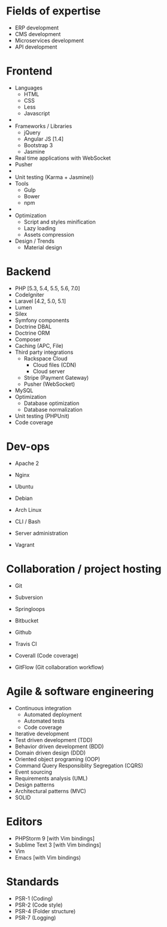 * Fields of expertise
- ERP development
- CMS development
- Microservices development
- API development

* Frontend
 - Languages
   - HTML
   - CSS
   - Less
   - Javascript
 - 
 - Frameworks / Libraries
   - jQuery
   - Angular JS [1.4]
   - Bootstrap 3
   - Jasmine
 - Real time applications with WebSocket
 - Pusher
 - 
 - Unit testing (Karma + Jasmine))
 - Tools
   - Gulp
   - Bower
   - npm
 - 
 - Optimization
   - Script and styles minification
   - Lazy loading
   - Assets compression
 - Design / Trends
   - Material design


* Backend
 - PHP [5.3, 5.4, 5.5, 5.6, 7.0]
 - CodeIgniter
 - Laravel [4.2, 5.0, 5.1]
 - Lumen
 - Silex
 - Symfony components
 - Doctrine DBAL
 - Doctrine ORM
 - Composer
 - Caching (APC, File)
 - Third party integrations
   - Rackspace Cloud
     - Cloud files (CDN)
     - Cloud server
   - Stripe (Payment Gateway)
   - Pusher (WebSocket)
 - MySQL
 - Optimization
   - Database optimization 
   - Database normalization
 - Unit testing (PHPUnit)
 - Code coverage

* Dev-ops
 - Apache 2
 - Nginx
 
 - Ubuntu
 - Debian
 - Arch Linux
 - CLI / Bash
 - Server administration
 - Vagrant

* Collaboration / project hosting
- Git
- Subversion

- Springloops
- Bitbucket
- Github
- Travis CI
- Coverall (Code coverage)
- GitFlow (Git collaboration workflow)


* Agile & software engineering
- Continuous integration
  - Automated deployment
  - Automated tests
  - Code coverage
- Iterative development
- Test driven development (TDD)
- Behavior driven development (BDD)
- Domain driven design (DDD)
- Oriented object programing (OOP)
- Command Query Responsiblity Segregation (CQRS)
- Event sourcing
- Requirements analysis (UML)
- Design patterns
- Architectural patterns (MVC)
- SOLID

* Editors
 - PHPStorm 9 [with Vim bindings]
 - Sublime Text 3 [with Vim bindings]
 - Vim
 - Emacs [with Vim bindings)

* Standards
 - PSR-1 (Coding)
 - PSR-2 (Code style)
 - PSR-4 (Folder structure)
 - PSR-7 (Logging)
